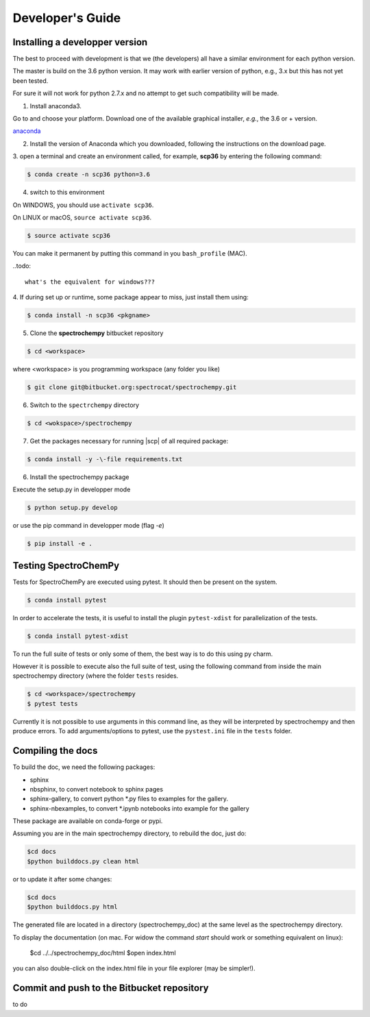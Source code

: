 .. _develguide:

Developer's Guide
==================

Installing a developper version
--------------------------------

The best to proceed with development is that we (the developers) all have a similar
environment for each python version.

The master is build on the 3.6 python version. It may work with earlier
version of python, e.g., 3.x but this has not yet been tested.

For sure it will not work for python 2.7.x and no attempt to get such
compatibility will be made.

1. Install anaconda3.

Go to and choose your platform. Download one of the available graphical installer, *e.g.*, the 3.6 or + version.

`anaconda <https://www.anaconda.com/download/>`_


2.  Install the version of Anaconda which you downloaded, following the instructions on the download page.


3. open a terminal and create an environment called, for example, **scp36**
by entering the following command:

.. sourcecode:: bash

	$ conda create -n scp36 python=3.6


4. switch to this environment

On WINDOWS, you should use ``activate scp36``.

On LINUX or macOS,  ``source activate scp36``.

.. sourcecode:: bash

	$ source activate scp36


You can make it permanent by putting this command in you ``bash_profile``
(MAC).

..todo::

    what's the equivalent for windows???


4. If during set up or runtime, some package appear to miss, just install them
using:

.. sourcecode:: bash

	$ conda install -n scp36 <pkgname>


5. Clone the **spectrochempy** bitbucket repository

.. sourcecode:: bash

	$ cd <workspace>

where <workspace> is you programming workspace (any folder you like)

.. sourcecode:: bash

	$ git clone git@bitbucket.org:spectrocat/spectrochempy.git


6. Switch to the ``spectrchempy`` directory

.. sourcecode:: bash

	$ cd <wokspace>/spectrochempy


7. Get the packages necessary for running |scp| of all required package:

.. sourcecode:: bash

    $ conda install -y -\-file requirements.txt

6. Install the spectrochempy package

Execute the setup.py in developper mode

.. sourcecode:: bash

	$ python setup.py develop


or use the pip command in developper mode (flag `-e`)

.. sourcecode:: bash

	$ pip install -e .



Testing SpectroChemPy
---------------------

Tests for SpectroChemPy are executed using pytest.
It should then be present on the system.

.. sourcecode:: bash

	$ conda install pytest

In order to accelerate the tests, it is useful to install the plugin
``pytest-xdist`` for parallelization of the tests.

.. sourcecode:: bash

	$ conda install pytest-xdist

To run the full suite of tests or only some of them, the best way is to do this using py charm.

However it is possible to execute also the full suite of test, using the following command
from inside the main spectrochempy directory (where the folder ``tests`` resides.

.. sourcecode:: bash

	$ cd <workspace>/spectrochempy
	$ pytest tests

Currently it is not possible to use arguments in this command line, as they
will be interpreted by spectrochempy and then produce errors.
To add arguments/options to pytest, use the ``pystest.ini`` file in the ``tests`` folder.


Compiling the docs
-------------------

To build the doc, we need the following packages:

* sphinx
* nbsphinx, to convert notebook to sphinx pages
* sphinx-gallery, to convert python \*.py files to examples for the gallery.
* sphinx-nbexamples, to convert \*.ipynb notebooks into example for the gallery

These package are available on conda-forge or pypi.

Assuming you are in the main spectrochempy directory,
to rebuild the doc, just do:

.. sourcecode:: bash

    $cd docs
    $python builddocs.py clean html

or to update it after some changes:

.. sourcecode:: bash

    $cd docs
    $python builddocs.py html

The generated file are located in a directory (spectrochempy_doc) at the same
level as the
spectrochempy directory.

To display the documentation (on mac. For widow the command `start` should
work or something equivalent on linux):

    $cd ../../spectrochempy_doc/html
    $open index.html

you can also double-click on the index.html file in your file explorer (may
be simpler!).


Commit and push to the Bitbucket repository
--------------------------------------------

to do
